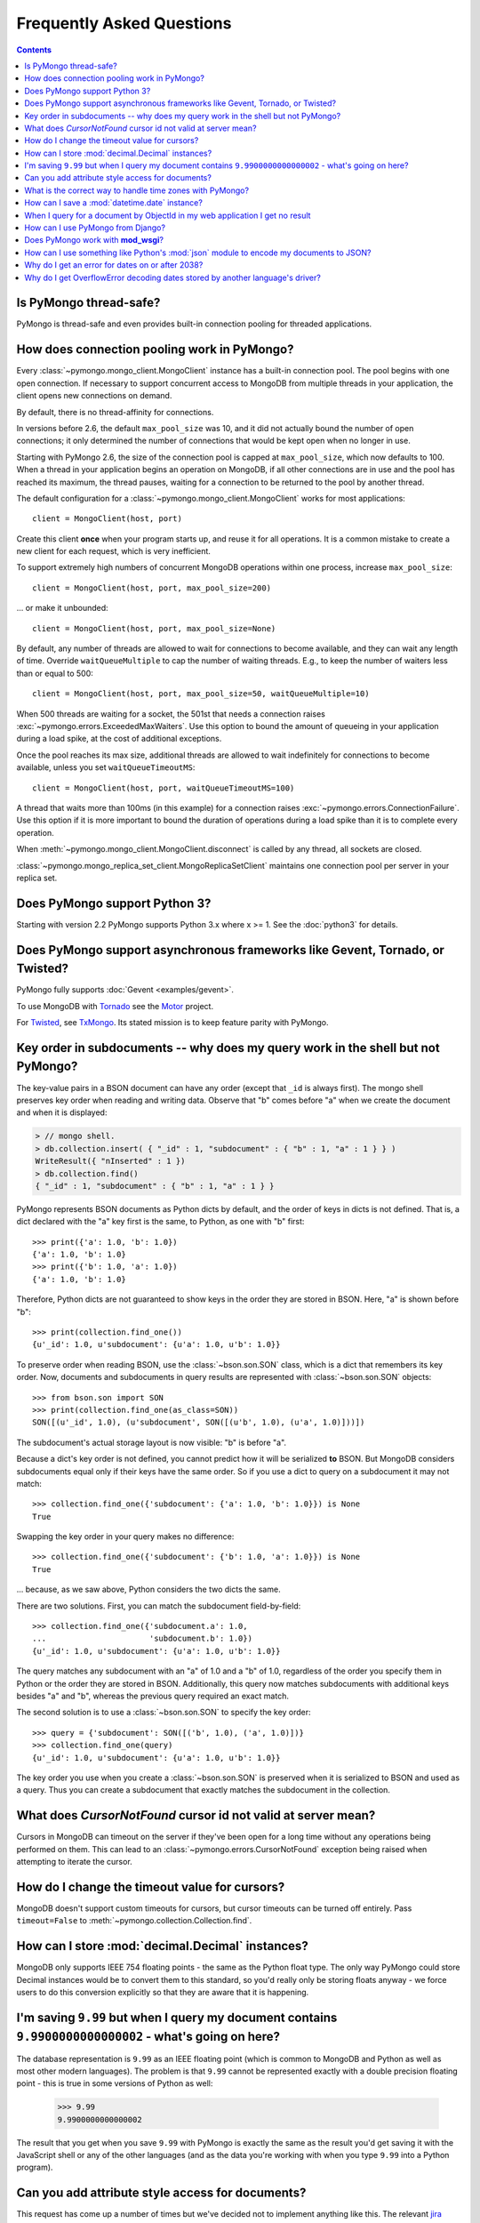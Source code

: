 Frequently Asked Questions
==========================

.. contents::

Is PyMongo thread-safe?
-----------------------

PyMongo is thread-safe and even provides built-in connection pooling
for threaded applications.

.. _connection-pooling:

How does connection pooling work in PyMongo?
--------------------------------------------

Every :class:`~pymongo.mongo_client.MongoClient` instance has a built-in
connection pool. The pool begins with one open connection. If necessary to
support concurrent access to MongoDB from multiple threads in your application,
the client opens new connections on demand.

By default, there is no thread-affinity for connections.

In versions before 2.6, the default ``max_pool_size`` was 10, and it did not
actually bound the number of open connections; it only determined the number
of connections that would be kept open when no longer in use.

Starting with PyMongo 2.6, the size of the connection pool is capped at
``max_pool_size``, which now defaults to 100. When a thread in your application
begins an operation on MongoDB, if all other connections are in use and the
pool has reached its maximum, the thread pauses, waiting for a connection to
be returned to the pool by another thread.

The default configuration for a :class:`~pymongo.mongo_client.MongoClient`
works for most applications::

    client = MongoClient(host, port)

Create this client **once** when your program starts up, and reuse it for all
operations. It is a common mistake to create a new client for each request,
which is very inefficient.

To support extremely high numbers of concurrent MongoDB operations within one
process, increase ``max_pool_size``::

    client = MongoClient(host, port, max_pool_size=200)

... or make it unbounded::

    client = MongoClient(host, port, max_pool_size=None)

By default, any number of threads are allowed to wait for connections to become
available, and they can wait any length of time. Override ``waitQueueMultiple``
to cap the number of waiting threads. E.g., to keep the number of waiters less
than or equal to 500::

    client = MongoClient(host, port, max_pool_size=50, waitQueueMultiple=10)

When 500 threads are waiting for a socket, the 501st that needs a connection
raises :exc:`~pymongo.errors.ExceededMaxWaiters`. Use this option to
bound the amount of queueing in your application during a load spike, at the
cost of additional exceptions.

Once the pool reaches its max size, additional threads are allowed to wait
indefinitely for connections to become available, unless you set
``waitQueueTimeoutMS``::

    client = MongoClient(host, port, waitQueueTimeoutMS=100)

A thread that waits more than 100ms (in this example) for a connection raises
:exc:`~pymongo.errors.ConnectionFailure`. Use this option if it is more
important to bound the duration of operations during a load spike than it is to
complete every operation.

When :meth:`~pymongo.mongo_client.MongoClient.disconnect` is called by any thread,
all sockets are closed.

:class:`~pymongo.mongo_replica_set_client.MongoReplicaSetClient` maintains one
connection pool per server in your replica set.

.. seealso:: :doc:`examples/requests`

Does PyMongo support Python 3?
------------------------------

Starting with version 2.2 PyMongo supports Python 3.x where x >= 1. See the
:doc:`python3` for details.

Does PyMongo support asynchronous frameworks like Gevent, Tornado, or Twisted?
------------------------------------------------------------------------------

PyMongo fully supports :doc:`Gevent <examples/gevent>`.

To use MongoDB with `Tornado <http://www.tornadoweb.org/>`_ see the
`Motor <https://github.com/mongodb/motor>`_ project.

For `Twisted <http://twistedmatrix.com/>`_, see `TxMongo
<https://github.com/twisted/txmongo>`_. Its stated mission is to keep feature
parity with PyMongo.

Key order in subdocuments -- why does my query work in the shell but not PyMongo?
---------------------------------------------------------------------------------

.. testsetup:: key-order

  from bson.son import SON
  from pymongo.mongo_client import MongoClient

  collection = MongoClient().test.collection
  collection.drop()
  collection.insert({'_id': 1.0,
                     'subdocument': SON([('b', 1.0), ('a', 1.0)])})

The key-value pairs in a BSON document can have any order (except that ``_id``
is always first). The mongo shell preserves key order when reading and writing
data. Observe that "b" comes before "a" when we create the document and when it
is displayed:

.. code-block:: javascript

  > // mongo shell.
  > db.collection.insert( { "_id" : 1, "subdocument" : { "b" : 1, "a" : 1 } } )
  WriteResult({ "nInserted" : 1 })
  > db.collection.find()
  { "_id" : 1, "subdocument" : { "b" : 1, "a" : 1 } }

PyMongo represents BSON documents as Python dicts by default, and the order
of keys in dicts is not defined. That is, a dict declared with the "a" key
first is the same, to Python, as one with "b" first::

  >>> print({'a': 1.0, 'b': 1.0})
  {'a': 1.0, 'b': 1.0}
  >>> print({'b': 1.0, 'a': 1.0})
  {'a': 1.0, 'b': 1.0}

Therefore, Python dicts are not guaranteed to show keys in the order they are
stored in BSON. Here, "a" is shown before "b"::

  >>> print(collection.find_one())
  {u'_id': 1.0, u'subdocument': {u'a': 1.0, u'b': 1.0}}

To preserve order when reading BSON, use the :class:`~bson.son.SON` class,
which is a dict that remembers its key order. Now, documents and subdocuments
in query results are represented with :class:`~bson.son.SON` objects::

  >>> from bson.son import SON
  >>> print(collection.find_one(as_class=SON))
  SON([(u'_id', 1.0), (u'subdocument', SON([(u'b', 1.0), (u'a', 1.0)]))])

The subdocument's actual storage layout is now visible: "b" is before "a".

Because a dict's key order is not defined, you cannot predict how it will be
serialized **to** BSON. But MongoDB considers subdocuments equal only if their
keys have the same order. So if you use a dict to query on a subdocument it may
not match::

  >>> collection.find_one({'subdocument': {'a': 1.0, 'b': 1.0}}) is None
  True

Swapping the key order in your query makes no difference::

  >>> collection.find_one({'subdocument': {'b': 1.0, 'a': 1.0}}) is None
  True

... because, as we saw above, Python considers the two dicts the same.

There are two solutions. First, you can match the subdocument field-by-field::

  >>> collection.find_one({'subdocument.a': 1.0,
  ...                      'subdocument.b': 1.0})
  {u'_id': 1.0, u'subdocument': {u'a': 1.0, u'b': 1.0}}

The query matches any subdocument with an "a" of 1.0 and a "b" of 1.0,
regardless of the order you specify them in Python or the order they are stored
in BSON. Additionally, this query now matches subdocuments with additional
keys besides "a" and "b", whereas the previous query required an exact match.

The second solution is to use a :class:`~bson.son.SON` to specify the key order::

  >>> query = {'subdocument': SON([('b', 1.0), ('a', 1.0)])}
  >>> collection.find_one(query)
  {u'_id': 1.0, u'subdocument': {u'a': 1.0, u'b': 1.0}}

The key order you use when you create a :class:`~bson.son.SON` is preserved
when it is serialized to BSON and used as a query. Thus you can create a
subdocument that exactly matches the subdocument in the collection.

.. seealso:: `MongoDB Manual entry on subdocument matching
   <http://docs.mongodb.org/manual/tutorial/query-documents/#embedded-documents>`_.

What does *CursorNotFound* cursor id not valid at server mean?
--------------------------------------------------------------
Cursors in MongoDB can timeout on the server if they've been open for
a long time without any operations being performed on them. This can
lead to an :class:`~pymongo.errors.CursorNotFound` exception being
raised when attempting to iterate the cursor.

How do I change the timeout value for cursors?
----------------------------------------------
MongoDB doesn't support custom timeouts for cursors, but cursor
timeouts can be turned off entirely. Pass ``timeout=False`` to
:meth:`~pymongo.collection.Collection.find`.

How can I store :mod:`decimal.Decimal` instances?
-------------------------------------------------
MongoDB only supports IEEE 754 floating points - the same as the
Python float type. The only way PyMongo could store Decimal instances
would be to convert them to this standard, so you'd really only be
storing floats anyway - we force users to do this conversion
explicitly so that they are aware that it is happening.

I'm saving ``9.99`` but when I query my document contains ``9.9900000000000002`` - what's going on here?
--------------------------------------------------------------------------------------------------------
The database representation is ``9.99`` as an IEEE floating point (which
is common to MongoDB and Python as well as most other modern
languages). The problem is that ``9.99`` cannot be represented exactly
with a double precision floating point - this is true in some versions of
Python as well:

  >>> 9.99
  9.9900000000000002

The result that you get when you save ``9.99`` with PyMongo is exactly the
same as the result you'd get saving it with the JavaScript shell or
any of the other languages (and as the data you're working with when
you type ``9.99`` into a Python program).

Can you add attribute style access for documents?
-------------------------------------------------
This request has come up a number of times but we've decided not to
implement anything like this. The relevant `jira case
<http://jira.mongodb.org/browse/PYTHON-35>`_ has some information
about the decision, but here is a brief summary:

1. This will pollute the attribute namespace for documents, so could
   lead to subtle bugs / confusing errors when using a key with the
   same name as a dictionary method.

2. The only reason we even use SON objects instead of regular
   dictionaries is to maintain key ordering, since the server
   requires this for certain operations. So we're hesitant to
   needlessly complicate SON (at some point it's hypothetically
   possible we might want to revert back to using dictionaries alone,
   without breaking backwards compatibility for everyone).

3. It's easy (and Pythonic) for new users to deal with documents,
   since they behave just like dictionaries. If we start changing
   their behavior it adds a barrier to entry for new users - another
   class to learn.

What is the correct way to handle time zones with PyMongo?
----------------------------------------------------------

Prior to PyMongo version 1.7, the correct way is to only save naive
:class:`~datetime.datetime` instances, and to save all dates as
UTC. In versions >= 1.7, the driver will automatically convert aware
datetimes to UTC before saving them. By default, datetimes retrieved
from the server (no matter what version of the driver you're using)
will be naive and represent UTC. In newer versions of the driver you
can set the :class:`~pymongo.mongo_client.MongoClient` `tz_aware`
parameter to ``True``, which will cause all
:class:`~datetime.datetime` instances returned from that MongoClient to
be aware (UTC). This setting is recommended, as it can force
application code to handle timezones properly.

.. warning::

   Be careful not to save naive :class:`~datetime.datetime`
   instances that are not UTC (i.e. the result of calling
   :meth:`datetime.datetime.now`).

Something like :mod:`pytz` can be used to convert dates to localtime
after retrieving them from the database.

How can I save a :mod:`datetime.date` instance?
-----------------------------------------------
PyMongo doesn't support saving :mod:`datetime.date` instances, since
there is no BSON type for dates without times. Rather than having the
driver enforce a convention for converting :mod:`datetime.date`
instances to :mod:`datetime.datetime` instances for you, any
conversion should be performed in your client code.

.. _web-application-querying-by-objectid:

When I query for a document by ObjectId in my web application I get no result
-----------------------------------------------------------------------------
It's common in web applications to encode documents' ObjectIds in URLs, like::

  "/posts/50b3bda58a02fb9a84d8991e"

Your web framework will pass the ObjectId portion of the URL to your request
handler as a string, so it must be converted to :class:`~bson.objectid.ObjectId`
before it is passed to :meth:`~pymongo.collection.Collection.find_one`. It is a
common mistake to forget to do this conversion. Here's how to do it correctly
in Flask_ (other web frameworks are similar)::

  from pymongo import MongoClient
  from bson.objectid import ObjectId

  from flask import Flask, render_template

  client = MongoClient()
  app = Flask(__name__)

  @app.route("/posts/<_id>")
  def show_post(_id):
     # NOTE!: converting _id from string to ObjectId before passing to find_one
     post = client.db.posts.find_one({'_id': ObjectId(_id)})
     return render_template('post.html', post=post)

  if __name__ == "__main__":
      app.run()

.. _Flask: http://flask.pocoo.org/

.. seealso:: :ref:`querying-by-objectid`

How can I use PyMongo from Django?
----------------------------------
`Django <http://www.djangoproject.com/>`_ is a popular Python web
framework. Django includes an ORM, :mod:`django.db`. Currently,
there's no official MongoDB backend for Django.

`django-mongodb-engine <https://django-mongodb-engine.readthedocs.org/>`_
is an unofficial MongoDB backend that supports Django aggregations, (atomic)
updates, embedded objects, Map/Reduce and GridFS. It allows you to use most
of Django's built-in features, including the ORM, admin, authentication, site
and session frameworks and caching.

However, it's easy to use MongoDB (and PyMongo) from Django
without using a Django backend. Certain features of Django that require
:mod:`django.db` (admin, authentication and sessions) will not work
using just MongoDB, but most of what Django provides can still be
used.

One project which should make working with MongoDB and Django easier
is `mango <http://github.com/vpulim/mango>`_. Mango is a set of
MongoDB backends for Django sessions and authentication (bypassing
:mod:`django.db` entirely).

.. _using-with-mod-wsgi:

Does PyMongo work with **mod_wsgi**?
------------------------------------
Yes. See the configuration guide for :ref:`pymongo-and-mod_wsgi`.

How can I use something like Python's :mod:`json` module to encode my documents to JSON?
----------------------------------------------------------------------------------------
The :mod:`json` module won't work out of the box with all documents
from PyMongo as PyMongo supports some special types (like
:class:`~bson.objectid.ObjectId` and :class:`~bson.dbref.DBRef`)
that are not supported in JSON. We've added some utilities for working
with :mod:`json` and :mod:`simplejson` in the
:mod:`~bson.json_util` module.

.. _year-2038-problem:

Why do I get an error for dates on or after 2038?
-------------------------------------------------
On Unix systems, dates are represented as seconds from 1 January 1970 and
usually stored in the C :mod:`time_t` type. On most 32-bit operating systems
:mod:`time_t` is a signed 4 byte integer which means it can't handle dates
after 19 January 2038; this is known as the `year 2038 problem
<http://en.wikipedia.org/wiki/Year_2038_problem>`_. Neither MongoDB nor Python
uses :mod:`time_t` to represent dates internally so do not suffer from this
problem, but Python's :mod:`datetime.datetime.fromtimestamp()` does, which
means it is susceptible.

Previous to version 2.0, PyMongo used :mod:`datetime.datetime.fromtimestamp()`
in its pure Python :mod:`bson` module. Therefore, on 32-bit systems you may
get an error retrieving dates after 2038 from MongoDB using older versions
of PyMongo with the pure Python version of :mod:`bson`.

This problem was fixed in the pure Python implementation of :mod:`bson` by
commit ``b19ab334af2a29353529`` (8 June 2011 - PyMongo 2.0).

The C implementation of :mod:`bson` also used to suffer from this problem but
it was fixed in commit ``566bc9fb7be6f9ab2604`` (10 May 2010 - PyMongo 1.7).

Why do I get OverflowError decoding dates stored by another language's driver?
------------------------------------------------------------------------------
PyMongo decodes BSON datetime values to instances of Python's
:class:`datetime.datetime`. Instances of :class:`datetime.datetime` are
limited to years between :data:`datetime.MINYEAR` (usually 1) and
:data:`datetime.MAXYEAR` (usually 9999). Some MongoDB drivers (e.g. the PHP
driver) can store BSON datetimes with year values far outside those supported
by :class:`datetime.datetime`.

There are a few ways to work around this issue. One option is to filter
out documents with values outside of the range supported by
:class:`datetime.datetime`::

  >>> from datetime import datetime
  >>> coll = client.test.dates
  >>> cur = coll.find({'dt': {'$gte': datetime.min, '$lte': datetime.max}})

Another option, assuming you don't need the datetime field, is to filter out
just that field::

  >>> cur = coll.find({}, fields={'dt': False})

